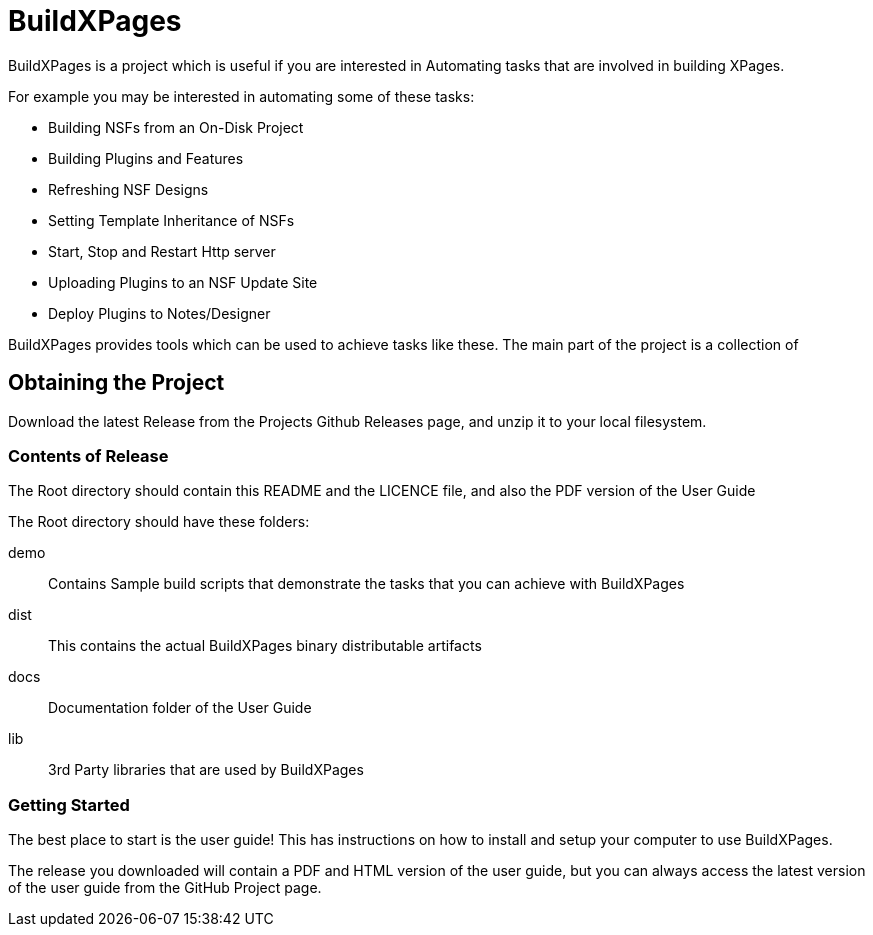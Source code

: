 = BuildXPages

BuildXPages is a project which is useful if you are interested in Automating tasks that are involved in building XPages.

For example you may be interested in automating some of these tasks:

* Building NSFs from an On-Disk Project
* Building Plugins and Features
* Refreshing NSF Designs
* Setting Template Inheritance of NSFs
* Start, Stop and Restart Http server
* Uploading Plugins to an NSF Update Site
* Deploy Plugins to Notes/Designer

BuildXPages provides tools which can be used to achieve tasks like these.
The main part of the project is a collection of 

== Obtaining the Project

Download the latest Release from the Projects Github Releases page, and unzip it to your local filesystem.

=== Contents of Release

The Root directory should contain this README and the LICENCE file, and also the PDF version of the User Guide

The Root directory should have these folders:

demo:: Contains Sample build scripts that demonstrate the tasks that you can achieve with BuildXPages
dist:: This contains the actual BuildXPages binary distributable artifacts
docs:: Documentation folder of the User Guide
lib:: 3rd Party libraries that are used by BuildXPages

=== Getting Started

The best place to start is the user guide! This has instructions on how to install and setup your computer to use BuildXPages.

The release you downloaded will contain a PDF and HTML version of the user guide, but you can always access the latest version of the user guide from the GitHub Project page.